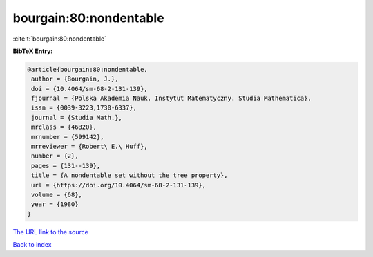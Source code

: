 bourgain:80:nondentable
=======================

:cite:t:`bourgain:80:nondentable`

**BibTeX Entry:**

.. code-block:: bibtex

   @article{bourgain:80:nondentable,
    author = {Bourgain, J.},
    doi = {10.4064/sm-68-2-131-139},
    fjournal = {Polska Akademia Nauk. Instytut Matematyczny. Studia Mathematica},
    issn = {0039-3223,1730-6337},
    journal = {Studia Math.},
    mrclass = {46B20},
    mrnumber = {599142},
    mrreviewer = {Robert\ E.\ Huff},
    number = {2},
    pages = {131--139},
    title = {A nondentable set without the tree property},
    url = {https://doi.org/10.4064/sm-68-2-131-139},
    volume = {68},
    year = {1980}
   }
`The URL link to the source <ttps://doi.org/10.4064/sm-68-2-131-139}>`_


`Back to index <../By-Cite-Keys.html>`_
